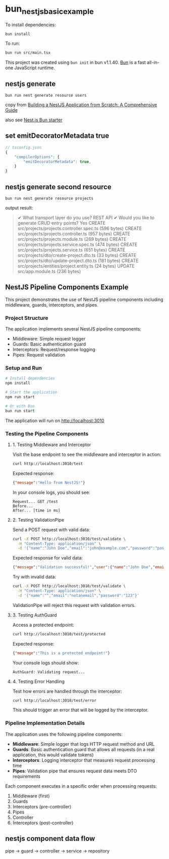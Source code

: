 * bun_nestjs_basic_example
:PROPERTIES:
:CUSTOM_ID: bun_nestjs_basic_example
:END:
To install dependencies:

#+begin_src sh
bun install
#+end_src

To run:

#+begin_src sh
bun run src/main.tsx
#+end_src

This project was created using =bun init= in bun v1.1.40.
[[https://bun.sh][Bun]] is a fast all-in-one JavaScript runtime.

** nestjs generate

#+begin_src shell
bun run nest generate resource users
#+end_src

copy from [[https://medium.com/@ayushagrwl9415/building-a-nestjs-application-from-scratch-a-comprehensive-guide-7a1747453274][Building a NestJS Application from Scratch: A Comprehensive Guide]]

also see [[https://github.com/letstri/bun-nestjs][Nest.js Bun starter]]

** set emitDecoratorMetadata true

#+begin_src typescript
// tsconfig.json
{
    "compilerOptions": {
        "emitDecoratorMetadata": true,
    }
}
#+end_src

** nestjs generate second resource

#+begin_src shell
bun run nest generate resource projects
#+end_src

output result:

#+begin_quote
✔ What transport layer do you use? REST API
✔ Would you like to generate CRUD entry points? Yes
CREATE src/projects/projects.controller.spec.ts (596 bytes)
CREATE src/projects/projects.controller.ts (957 bytes)
CREATE src/projects/projects.module.ts (269 bytes)
CREATE src/projects/projects.service.spec.ts (474 bytes)
CREATE src/projects/projects.service.ts (651 bytes)
CREATE src/projects/dto/create-project.dto.ts (33 bytes)
CREATE src/projects/dto/update-project.dto.ts (181 bytes)
CREATE src/projects/entities/project.entity.ts (24 bytes)
UPDATE src/app.module.ts (236 bytes)
#+end_quote

** NestJS Pipeline Components Example

This project demonstrates the use of NestJS pipeline components including middleware, guards, interceptors, and pipes.

*** Project Structure

The application implements several NestJS pipeline components:

- Middleware: Simple request logger
- Guards: Basic authentication guard
- Interceptors: Request/response logging
- Pipes: Request validation

*** Setup and Run

#+BEGIN_SRC bash
# Install dependencies
npm install

# Start the application
npm run start

# Or with Bun
bun run start
#+END_SRC

The application will run on http://localhost:3010

*** Testing the Pipeline Components

**** 1. Testing Middleware and Interceptor

Visit the base endpoint to see the middleware and interceptor in action:

#+BEGIN_SRC bash
curl http://localhost:3010/test
#+END_SRC

Expected response:
#+BEGIN_SRC json
{"message":"Hello from NestJS!"}
#+END_SRC

In your console logs, you should see:
#+BEGIN_EXAMPLE
Request... GET /test
Before...
After... [time in ms]
#+END_EXAMPLE

**** 2. Testing ValidationPipe

Send a POST request with valid data:

#+BEGIN_SRC bash
curl -X POST http://localhost:3010/test/validate \
  -H "Content-Type: application/json" \
  -d '{"name":"John Doe","email":"john@example.com","password":"password123"}'
#+END_SRC

Expected response for valid data:
#+BEGIN_SRC json
{"message":"Validation successful!","user":{"name":"John Doe","email":"john@example.com","password":"password123"}}
#+END_SRC

Try with invalid data:

#+BEGIN_SRC bash
curl -X POST http://localhost:3010/test/validate \
  -H "Content-Type: application/json" \
  -d '{"name":"","email":"notanemail","password":"123"}'
#+END_SRC

ValidationPipe will reject this request with validation errors.

**** 3. Testing AuthGuard

Access a protected endpoint:

#+BEGIN_SRC bash
curl http://localhost:3010/test/protected
#+END_SRC

Expected response:
#+BEGIN_SRC json
{"message":"This is a protected endpoint!"}
#+END_SRC

Your console logs should show:
#+BEGIN_EXAMPLE
AuthGuard: Validating request...
#+END_EXAMPLE

**** 4. Testing Error Handling

Test how errors are handled through the interceptor:

#+BEGIN_SRC bash
curl http://localhost:3010/test/error
#+END_SRC

This should trigger an error that will be logged by the interceptor.

*** Pipeline Implementation Details

The application uses the following pipeline components:

- *Middleware*: Simple logger that logs HTTP request method and URL
- *Guards*: Basic authentication guard that allows all requests (in a real application, this would validate tokens)
- *Interceptors*: Logging interceptor that measures request processing time
- *Pipes*: Validation pipe that ensures request data meets DTO requirements

Each component executes in a specific order when processing requests:
1. Middleware (first)
2. Guards
3. Interceptors (pre-controller)
4. Pipes
5. Controller
6. Interceptors (post-controller)

** nestjs component data flow
pipe -> guard -> controller -> service -> repository

